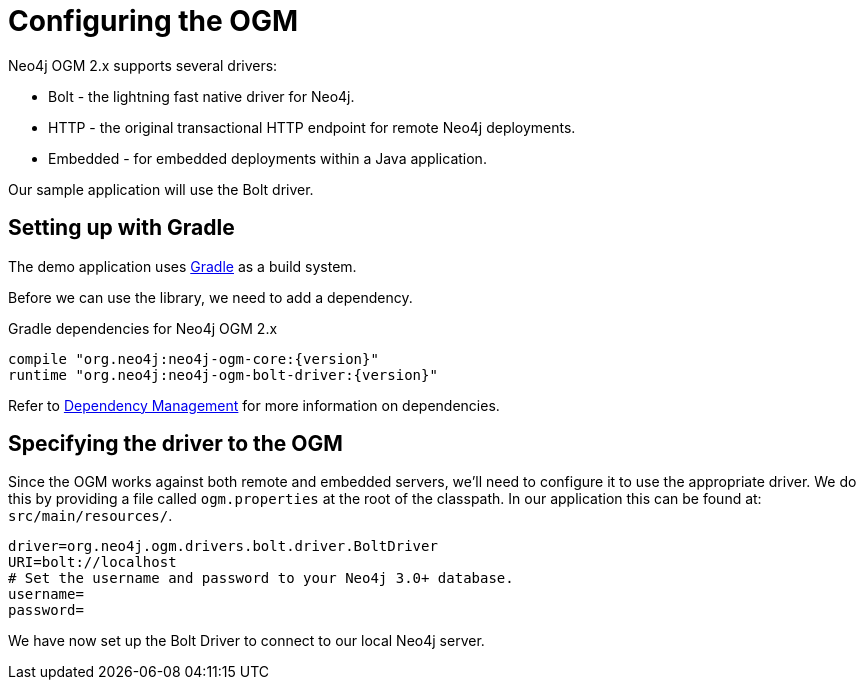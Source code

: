 [[tutorial:configuration]]
= Configuring the OGM

Neo4j OGM 2.x supports several drivers:

* Bolt - the lightning fast native driver for Neo4j.
* HTTP - the original transactional HTTP endpoint for remote Neo4j deployments.
* Embedded - for embedded deployments within a Java application.

Our sample application will use the Bolt driver.

[[tutorial:configuration:gradle]]
== Setting up with Gradle

The demo application uses https://gradle.org/[Gradle] as a build system.

Before we can use the library, we need to add a dependency.

.Gradle dependencies for Neo4j OGM 2.x
[source,groovy]
----
compile "org.neo4j:neo4j-ogm-core:{version}"
runtime "org.neo4j:neo4j-ogm-bolt-driver:{version}"
----

Refer to <<reference:getting-started:dependency-management, Dependency Management>> for more information on dependencies.

[[tutorial:configuration:driver]]
== Specifying the driver to the OGM

Since the OGM works against both remote and embedded servers, we'll need to configure it to use the appropriate driver.
We do this by providing a file called `ogm.properties` at the root of the classpath. In our application this can be
found at: `src/main/resources/`.

[source, properties]
----
driver=org.neo4j.ogm.drivers.bolt.driver.BoltDriver
URI=bolt://localhost
# Set the username and password to your Neo4j 3.0+ database.
username=
password=
----

We have now set up the Bolt Driver to connect to our local Neo4j server.


